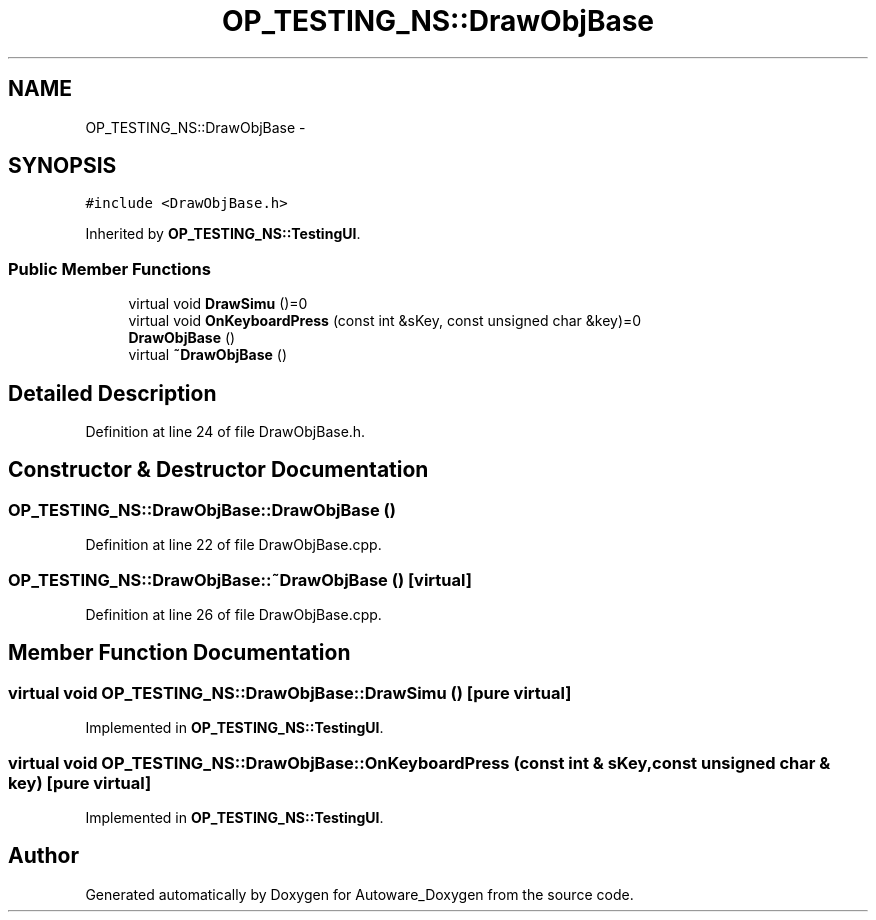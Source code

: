 .TH "OP_TESTING_NS::DrawObjBase" 3 "Fri May 22 2020" "Autoware_Doxygen" \" -*- nroff -*-
.ad l
.nh
.SH NAME
OP_TESTING_NS::DrawObjBase \- 
.SH SYNOPSIS
.br
.PP
.PP
\fC#include <DrawObjBase\&.h>\fP
.PP
Inherited by \fBOP_TESTING_NS::TestingUI\fP\&.
.SS "Public Member Functions"

.in +1c
.ti -1c
.RI "virtual void \fBDrawSimu\fP ()=0"
.br
.ti -1c
.RI "virtual void \fBOnKeyboardPress\fP (const int &sKey, const unsigned char &key)=0"
.br
.ti -1c
.RI "\fBDrawObjBase\fP ()"
.br
.ti -1c
.RI "virtual \fB~DrawObjBase\fP ()"
.br
.in -1c
.SH "Detailed Description"
.PP 
Definition at line 24 of file DrawObjBase\&.h\&.
.SH "Constructor & Destructor Documentation"
.PP 
.SS "OP_TESTING_NS::DrawObjBase::DrawObjBase ()"

.PP
Definition at line 22 of file DrawObjBase\&.cpp\&.
.SS "OP_TESTING_NS::DrawObjBase::~DrawObjBase ()\fC [virtual]\fP"

.PP
Definition at line 26 of file DrawObjBase\&.cpp\&.
.SH "Member Function Documentation"
.PP 
.SS "virtual void OP_TESTING_NS::DrawObjBase::DrawSimu ()\fC [pure virtual]\fP"

.PP
Implemented in \fBOP_TESTING_NS::TestingUI\fP\&.
.SS "virtual void OP_TESTING_NS::DrawObjBase::OnKeyboardPress (const int & sKey, const unsigned char & key)\fC [pure virtual]\fP"

.PP
Implemented in \fBOP_TESTING_NS::TestingUI\fP\&.

.SH "Author"
.PP 
Generated automatically by Doxygen for Autoware_Doxygen from the source code\&.
